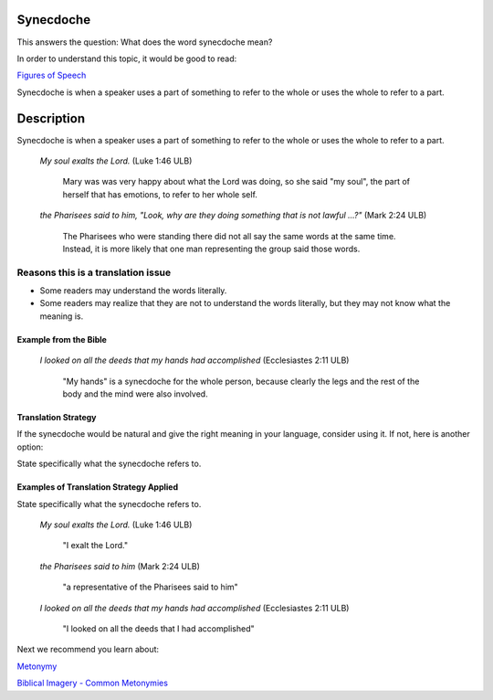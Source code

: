 Synecdoche
===========

This answers the question: What does the word synecdoche mean?

In order to understand this topic, it would be good to read:

`Figures of Speech <https://github.com/unfoldingWord-dev/translationStudio-Info/blob/master/docs/FiguresOfSpeech.rst>`_

Synecdoche is when a speaker uses a part of something to refer to the whole or uses the whole to refer to a part.

Description
===========

Synecdoche is when a speaker uses a part of something to refer to the whole or uses the whole to refer to a part.

  *My soul exalts the Lord.* (Luke 1:46 ULB)
  
      Mary was was very happy about what the Lord was doing, so she said "my soul", the part of herself that has emotions, to refer to her whole self.

  *the Pharisees said to him, "Look, why are they doing something that is not lawful ...?"* (Mark 2:24 ULB)

    The Pharisees who were standing there did not all say the same words at the same time. Instead, it is more likely that one man representing the group said those words.

Reasons this is a translation issue
^^^^^^^^^^^^^^^^^^^^^^^^^^^^^^^^^^^

* Some readers may understand the words literally.

* Some readers may realize that they are not to understand the words literally, but they may not know what the meaning is.

Example from the Bible
----------------------

  *I looked on all the deeds that my hands had accomplished* (Ecclesiastes 2:11 ULB)

    "My hands" is a synecdoche for the whole person, because clearly the legs and the rest of the body and the mind were also involved.

Translation Strategy
----------------------

If the synecdoche would be natural and give the right meaning in your language, consider using it. If not, here is another option:

State specifically what the synecdoche refers to.

Examples of Translation Strategy Applied
-------------------------------------------

State specifically what the synecdoche refers to.

  *My soul exalts the Lord.* (Luke 1:46 ULB)

    "I exalt the Lord."

  *the Pharisees said to him* (Mark 2:24 ULB)

    "a representative of the Pharisees said to him"

  *I looked on all the deeds that my hands had accomplished* (Ecclesiastes 2:11 ULB)

    "I looked on all the deeds that I had accomplished"

Next we recommend you learn about:

`Metonymy <https://github.com/unfoldingWord-dev/translationStudio-Info/blob/master/docs/Metonymy.rst>`_

`Biblical Imagery - Common Metonymies <https://github.com/unfoldingWord-dev/translationStudio-Info/blob/master/docs/BiblicalImageryMetonymies.rst>`_
